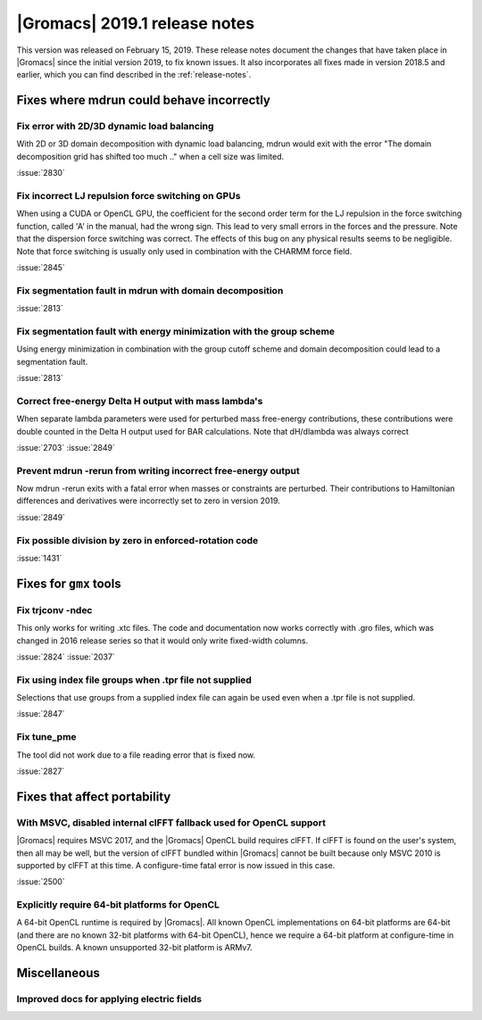 |Gromacs| 2019.1 release notes
------------------------------

This version was released on February 15, 2019. These release notes
document the changes that have taken place in |Gromacs| since the
initial version 2019, to fix known issues. It also incorporates all
fixes made in version 2018.5 and earlier, which you can find described
in the :ref:`release-notes`.

Fixes where mdrun could behave incorrectly
^^^^^^^^^^^^^^^^^^^^^^^^^^^^^^^^^^^^^^^^^^^^^^^^

Fix error with 2D/3D dynamic load balancing
"""""""""""""""""""""""""""""""""""""""""""""""""""""""""""""""""""""""""""""""""""""""

With 2D or 3D domain decomposition with dynamic load balancing,
mdrun would exit with the error "The domain decomposition grid
has shifted too much .." when a cell size was limited.

:issue:`2830`

.. _release-notes-2019-1-gpu:

Fix incorrect LJ repulsion force switching on GPUs
"""""""""""""""""""""""""""""""""""""""""""""""""""""""""""""""""""""""""""""""""""""""

When using a CUDA or OpenCL GPU, the coefficient for the second order
term for the LJ repulsion in the force switching function, called 'A'
in the manual, had the wrong sign. This lead to very small errors in
the forces and the pressure. Note that the dispersion force switching
was correct. The effects of this bug on any physical results seems to
be negligible. Note that force switching is usually only used in
combination with the CHARMM force field.

:issue:`2845`


Fix segmentation fault in mdrun with domain decomposition
"""""""""""""""""""""""""""""""""""""""""""""""""""""""""""""""""""""""""""""""""""""""

:issue:`2813`

Fix segmentation fault with energy minimization with the group scheme
"""""""""""""""""""""""""""""""""""""""""""""""""""""""""""""""""""""""""""""""""""""""

Using energy minimization in combination with the group cutoff scheme
and domain decomposition could lead to a segmentation fault.

:issue:`2813`

Correct free-energy Delta H output with mass lambda's
"""""""""""""""""""""""""""""""""""""""""""""""""""""""""""""""""""""""""""""""""""""""

When separate lambda parameters were used for perturbed mass
free-energy contributions, these contributions were double counted
in the Delta H output used for BAR calculations. Note that dH/dlambda
was always correct

:issue:`2703`
:issue:`2849`

Prevent mdrun -rerun from writing incorrect free-energy output
"""""""""""""""""""""""""""""""""""""""""""""""""""""""""""""""""""""""""""""""""""""""

Now mdrun -rerun exits with a fatal error when masses or constraints
are perturbed. Their contributions to Hamiltonian differences and
derivatives were incorrectly set to zero in version 2019.

:issue:`2849`

Fix possible division by zero in enforced-rotation code
"""""""""""""""""""""""""""""""""""""""""""""""""""""""""""""""""""""""""""""""""""""""

:issue:`1431`

Fixes for ``gmx`` tools
^^^^^^^^^^^^^^^^^^^^^^^

Fix trjconv -ndec
"""""""""""""""""""""""""""""""""""""""""""""""""""""""""""""""""""""""""""""""""""""""

This only works for writing .xtc files. The code and documentation now
works correctly with .gro files, which was changed in 2016 release series so that
it would only write fixed-width columns.

:issue:`2824`
:issue:`2037`

Fix using index file groups when .tpr file not supplied
"""""""""""""""""""""""""""""""""""""""""""""""""""""""""""""""""""""""""""""""""""""""

Selections that use groups from a supplied index file can
again be used even when a .tpr file is not supplied.

:issue:`2847`

Fix tune_pme
"""""""""""""""""""""""""""""""""""""""""""""""""""""""""""""""""""""""""""""""""""""""

The tool did not work due to a file reading error that is fixed now.

:issue:`2827`

Fixes that affect portability
^^^^^^^^^^^^^^^^^^^^^^^^^^^^^

With MSVC, disabled internal clFFT fallback used for OpenCL support
"""""""""""""""""""""""""""""""""""""""""""""""""""""""""""""""""""""""""""""""""""""""

|Gromacs| requires MSVC 2017, and the |Gromacs| OpenCL build requires
clFFT. If clFFT is found on the user's system, then all may be well,
but the version of clFFT bundled within |Gromacs| cannot be built
because only MSVC 2010 is supported by clFFT at this time. A
configure-time fatal error is now issued in this case.

:issue:`2500`

Explicitly require 64-bit platforms for OpenCL
"""""""""""""""""""""""""""""""""""""""""""""""""""""""""""""""""""""""""""""""""""""""

A 64-bit OpenCL runtime is required by |Gromacs|.
All known OpenCL implementations on 64-bit platforms are 64-bit
(and there are no known 32-bit platforms with 64-bit OpenCL),
hence we require a 64-bit platform at configure-time in OpenCL builds.
A known unsupported 32-bit platform is ARMv7.

Miscellaneous
^^^^^^^^^^^^^

Improved docs for applying electric fields
"""""""""""""""""""""""""""""""""""""""""""""""""""""""""""""""""""""""""""""""""""""""

